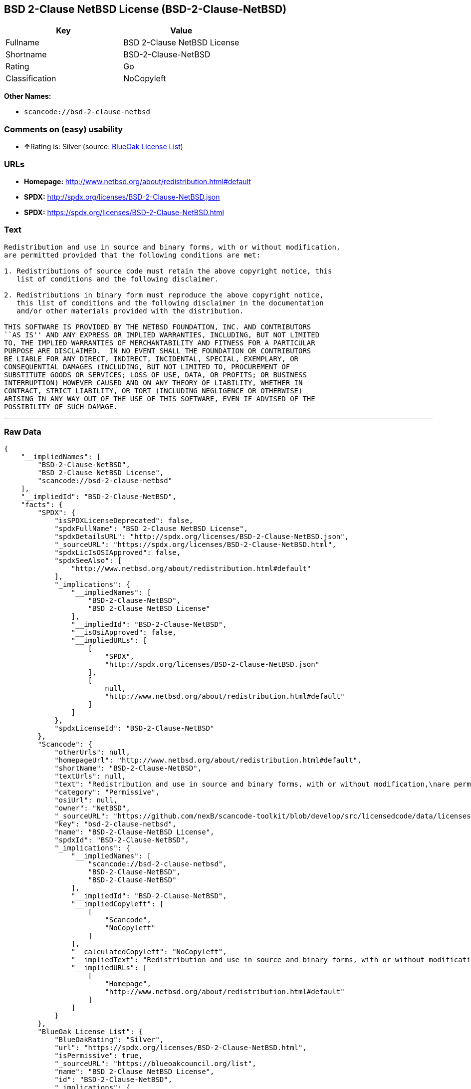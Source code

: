 == BSD 2-Clause NetBSD License (BSD-2-Clause-NetBSD)

[cols=",",options="header",]
|===
|Key |Value
|Fullname |BSD 2-Clause NetBSD License
|Shortname |BSD-2-Clause-NetBSD
|Rating |Go
|Classification |NoCopyleft
|===

*Other Names:*

* `+scancode://bsd-2-clause-netbsd+`

=== Comments on (easy) usability

* **↑**Rating is: Silver (source:
https://blueoakcouncil.org/list[BlueOak License List])

=== URLs

* *Homepage:* http://www.netbsd.org/about/redistribution.html#default
* *SPDX:* http://spdx.org/licenses/BSD-2-Clause-NetBSD.json
* *SPDX:* https://spdx.org/licenses/BSD-2-Clause-NetBSD.html

=== Text

....
Redistribution and use in source and binary forms, with or without modification,
are permitted provided that the following conditions are met:

1. Redistributions of source code must retain the above copyright notice, this
   list of conditions and the following disclaimer.

2. Redistributions in binary form must reproduce the above copyright notice,
   this list of conditions and the following disclaimer in the documentation
   and/or other materials provided with the distribution.

THIS SOFTWARE IS PROVIDED BY THE NETBSD FOUNDATION, INC. AND CONTRIBUTORS
``AS IS'' AND ANY EXPRESS OR IMPLIED WARRANTIES, INCLUDING, BUT NOT LIMITED
TO, THE IMPLIED WARRANTIES OF MERCHANTABILITY AND FITNESS FOR A PARTICULAR
PURPOSE ARE DISCLAIMED.  IN NO EVENT SHALL THE FOUNDATION OR CONTRIBUTORS
BE LIABLE FOR ANY DIRECT, INDIRECT, INCIDENTAL, SPECIAL, EXEMPLARY, OR
CONSEQUENTIAL DAMAGES (INCLUDING, BUT NOT LIMITED TO, PROCUREMENT OF
SUBSTITUTE GOODS OR SERVICES; LOSS OF USE, DATA, OR PROFITS; OR BUSINESS
INTERRUPTION) HOWEVER CAUSED AND ON ANY THEORY OF LIABILITY, WHETHER IN
CONTRACT, STRICT LIABILITY, OR TORT (INCLUDING NEGLIGENCE OR OTHERWISE)
ARISING IN ANY WAY OUT OF THE USE OF THIS SOFTWARE, EVEN IF ADVISED OF THE
POSSIBILITY OF SUCH DAMAGE.
....

'''''

=== Raw Data

....
{
    "__impliedNames": [
        "BSD-2-Clause-NetBSD",
        "BSD 2-Clause NetBSD License",
        "scancode://bsd-2-clause-netbsd"
    ],
    "__impliedId": "BSD-2-Clause-NetBSD",
    "facts": {
        "SPDX": {
            "isSPDXLicenseDeprecated": false,
            "spdxFullName": "BSD 2-Clause NetBSD License",
            "spdxDetailsURL": "http://spdx.org/licenses/BSD-2-Clause-NetBSD.json",
            "_sourceURL": "https://spdx.org/licenses/BSD-2-Clause-NetBSD.html",
            "spdxLicIsOSIApproved": false,
            "spdxSeeAlso": [
                "http://www.netbsd.org/about/redistribution.html#default"
            ],
            "_implications": {
                "__impliedNames": [
                    "BSD-2-Clause-NetBSD",
                    "BSD 2-Clause NetBSD License"
                ],
                "__impliedId": "BSD-2-Clause-NetBSD",
                "__isOsiApproved": false,
                "__impliedURLs": [
                    [
                        "SPDX",
                        "http://spdx.org/licenses/BSD-2-Clause-NetBSD.json"
                    ],
                    [
                        null,
                        "http://www.netbsd.org/about/redistribution.html#default"
                    ]
                ]
            },
            "spdxLicenseId": "BSD-2-Clause-NetBSD"
        },
        "Scancode": {
            "otherUrls": null,
            "homepageUrl": "http://www.netbsd.org/about/redistribution.html#default",
            "shortName": "BSD-2-Clause-NetBSD",
            "textUrls": null,
            "text": "Redistribution and use in source and binary forms, with or without modification,\nare permitted provided that the following conditions are met:\n\n1. Redistributions of source code must retain the above copyright notice, this\n   list of conditions and the following disclaimer.\n\n2. Redistributions in binary form must reproduce the above copyright notice,\n   this list of conditions and the following disclaimer in the documentation\n   and/or other materials provided with the distribution.\n\nTHIS SOFTWARE IS PROVIDED BY THE NETBSD FOUNDATION, INC. AND CONTRIBUTORS\n``AS IS'' AND ANY EXPRESS OR IMPLIED WARRANTIES, INCLUDING, BUT NOT LIMITED\nTO, THE IMPLIED WARRANTIES OF MERCHANTABILITY AND FITNESS FOR A PARTICULAR\nPURPOSE ARE DISCLAIMED.  IN NO EVENT SHALL THE FOUNDATION OR CONTRIBUTORS\nBE LIABLE FOR ANY DIRECT, INDIRECT, INCIDENTAL, SPECIAL, EXEMPLARY, OR\nCONSEQUENTIAL DAMAGES (INCLUDING, BUT NOT LIMITED TO, PROCUREMENT OF\nSUBSTITUTE GOODS OR SERVICES; LOSS OF USE, DATA, OR PROFITS; OR BUSINESS\nINTERRUPTION) HOWEVER CAUSED AND ON ANY THEORY OF LIABILITY, WHETHER IN\nCONTRACT, STRICT LIABILITY, OR TORT (INCLUDING NEGLIGENCE OR OTHERWISE)\nARISING IN ANY WAY OUT OF THE USE OF THIS SOFTWARE, EVEN IF ADVISED OF THE\nPOSSIBILITY OF SUCH DAMAGE.\n",
            "category": "Permissive",
            "osiUrl": null,
            "owner": "NetBSD",
            "_sourceURL": "https://github.com/nexB/scancode-toolkit/blob/develop/src/licensedcode/data/licenses/bsd-2-clause-netbsd.yml",
            "key": "bsd-2-clause-netbsd",
            "name": "BSD-2-Clause-NetBSD License",
            "spdxId": "BSD-2-Clause-NetBSD",
            "_implications": {
                "__impliedNames": [
                    "scancode://bsd-2-clause-netbsd",
                    "BSD-2-Clause-NetBSD",
                    "BSD-2-Clause-NetBSD"
                ],
                "__impliedId": "BSD-2-Clause-NetBSD",
                "__impliedCopyleft": [
                    [
                        "Scancode",
                        "NoCopyleft"
                    ]
                ],
                "__calculatedCopyleft": "NoCopyleft",
                "__impliedText": "Redistribution and use in source and binary forms, with or without modification,\nare permitted provided that the following conditions are met:\n\n1. Redistributions of source code must retain the above copyright notice, this\n   list of conditions and the following disclaimer.\n\n2. Redistributions in binary form must reproduce the above copyright notice,\n   this list of conditions and the following disclaimer in the documentation\n   and/or other materials provided with the distribution.\n\nTHIS SOFTWARE IS PROVIDED BY THE NETBSD FOUNDATION, INC. AND CONTRIBUTORS\n``AS IS'' AND ANY EXPRESS OR IMPLIED WARRANTIES, INCLUDING, BUT NOT LIMITED\nTO, THE IMPLIED WARRANTIES OF MERCHANTABILITY AND FITNESS FOR A PARTICULAR\nPURPOSE ARE DISCLAIMED.  IN NO EVENT SHALL THE FOUNDATION OR CONTRIBUTORS\nBE LIABLE FOR ANY DIRECT, INDIRECT, INCIDENTAL, SPECIAL, EXEMPLARY, OR\nCONSEQUENTIAL DAMAGES (INCLUDING, BUT NOT LIMITED TO, PROCUREMENT OF\nSUBSTITUTE GOODS OR SERVICES; LOSS OF USE, DATA, OR PROFITS; OR BUSINESS\nINTERRUPTION) HOWEVER CAUSED AND ON ANY THEORY OF LIABILITY, WHETHER IN\nCONTRACT, STRICT LIABILITY, OR TORT (INCLUDING NEGLIGENCE OR OTHERWISE)\nARISING IN ANY WAY OUT OF THE USE OF THIS SOFTWARE, EVEN IF ADVISED OF THE\nPOSSIBILITY OF SUCH DAMAGE.\n",
                "__impliedURLs": [
                    [
                        "Homepage",
                        "http://www.netbsd.org/about/redistribution.html#default"
                    ]
                ]
            }
        },
        "BlueOak License List": {
            "BlueOakRating": "Silver",
            "url": "https://spdx.org/licenses/BSD-2-Clause-NetBSD.html",
            "isPermissive": true,
            "_sourceURL": "https://blueoakcouncil.org/list",
            "name": "BSD 2-Clause NetBSD License",
            "id": "BSD-2-Clause-NetBSD",
            "_implications": {
                "__impliedNames": [
                    "BSD-2-Clause-NetBSD"
                ],
                "__impliedJudgement": [
                    [
                        "BlueOak License List",
                        {
                            "tag": "PositiveJudgement",
                            "contents": "Rating is: Silver"
                        }
                    ]
                ],
                "__impliedCopyleft": [
                    [
                        "BlueOak License List",
                        "NoCopyleft"
                    ]
                ],
                "__calculatedCopyleft": "NoCopyleft",
                "__impliedURLs": [
                    [
                        "SPDX",
                        "https://spdx.org/licenses/BSD-2-Clause-NetBSD.html"
                    ]
                ]
            }
        }
    },
    "__impliedJudgement": [
        [
            "BlueOak License List",
            {
                "tag": "PositiveJudgement",
                "contents": "Rating is: Silver"
            }
        ]
    ],
    "__impliedCopyleft": [
        [
            "BlueOak License List",
            "NoCopyleft"
        ],
        [
            "Scancode",
            "NoCopyleft"
        ]
    ],
    "__calculatedCopyleft": "NoCopyleft",
    "__isOsiApproved": false,
    "__impliedText": "Redistribution and use in source and binary forms, with or without modification,\nare permitted provided that the following conditions are met:\n\n1. Redistributions of source code must retain the above copyright notice, this\n   list of conditions and the following disclaimer.\n\n2. Redistributions in binary form must reproduce the above copyright notice,\n   this list of conditions and the following disclaimer in the documentation\n   and/or other materials provided with the distribution.\n\nTHIS SOFTWARE IS PROVIDED BY THE NETBSD FOUNDATION, INC. AND CONTRIBUTORS\n``AS IS'' AND ANY EXPRESS OR IMPLIED WARRANTIES, INCLUDING, BUT NOT LIMITED\nTO, THE IMPLIED WARRANTIES OF MERCHANTABILITY AND FITNESS FOR A PARTICULAR\nPURPOSE ARE DISCLAIMED.  IN NO EVENT SHALL THE FOUNDATION OR CONTRIBUTORS\nBE LIABLE FOR ANY DIRECT, INDIRECT, INCIDENTAL, SPECIAL, EXEMPLARY, OR\nCONSEQUENTIAL DAMAGES (INCLUDING, BUT NOT LIMITED TO, PROCUREMENT OF\nSUBSTITUTE GOODS OR SERVICES; LOSS OF USE, DATA, OR PROFITS; OR BUSINESS\nINTERRUPTION) HOWEVER CAUSED AND ON ANY THEORY OF LIABILITY, WHETHER IN\nCONTRACT, STRICT LIABILITY, OR TORT (INCLUDING NEGLIGENCE OR OTHERWISE)\nARISING IN ANY WAY OUT OF THE USE OF THIS SOFTWARE, EVEN IF ADVISED OF THE\nPOSSIBILITY OF SUCH DAMAGE.\n",
    "__impliedURLs": [
        [
            "SPDX",
            "http://spdx.org/licenses/BSD-2-Clause-NetBSD.json"
        ],
        [
            null,
            "http://www.netbsd.org/about/redistribution.html#default"
        ],
        [
            "SPDX",
            "https://spdx.org/licenses/BSD-2-Clause-NetBSD.html"
        ],
        [
            "Homepage",
            "http://www.netbsd.org/about/redistribution.html#default"
        ]
    ]
}
....

'''''

=== Dot Cluster Graph

image:../dot/BSD-2-Clause-NetBSD.svg[image,title="dot"]